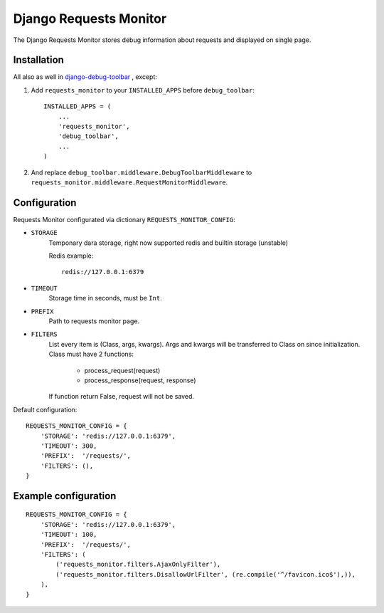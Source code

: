 =======================
Django Requests Monitor
=======================

The Django Requests Monitor stores debug information about requests and
displayed on single page.


Installation
============

All also as well in `django-debug-toolbar <https://github.com/django-debug-toolbar/django-debug-toolbar>`_
, except:

#. Add ``requests_monitor`` to your ``INSTALLED_APPS`` before
   ``debug_toolbar``::

       INSTALLED_APPS = (
           ...
           'requests_monitor',
           'debug_toolbar',
           ...
       )

#. And replace ``debug_toolbar.middleware.DebugToolbarMiddleware`` to
   ``requests_monitor.middleware.RequestMonitorMiddleware``.


Configuration
=============

Requests Monitor configurated via dictionary ``REQUESTS_MONITOR_CONFIG``:

* ``STORAGE``
    Temponary dara storage, right now supported redis and builtin storage (unstable)

    Redis example::

      redis://127.0.0.1:6379

* ``TIMEOUT``
    Storage time in seconds, must be ``Int``.

* ``PREFIX``
    Path to requests monitor page.

* ``FILTERS``
    List every item is (Class, args, kwargs).
    Args and kwargs will be transferred to Class on since initialization.
    Class must have 2 functions:

      * process_request(request)
      * process_response(request, response)

    If function return False, request will not be saved.

Default configuration::

  REQUESTS_MONITOR_CONFIG = {
      'STORAGE': 'redis://127.0.0.1:6379',
      'TIMEOUT': 300,
      'PREFIX':  '/requests/',
      'FILTERS': (),
  }

Example configuration
=====================

::

  REQUESTS_MONITOR_CONFIG = {
      'STORAGE': 'redis://127.0.0.1:6379',
      'TIMEOUT': 100,
      'PREFIX':  '/requests/',
      'FILTERS': (
          ('requests_monitor.filters.AjaxOnlyFilter'),
          ('requests_monitor.filters.DisallowUrlFilter', (re.compile('^/favicon.ico$'),)),
      ),
  }

